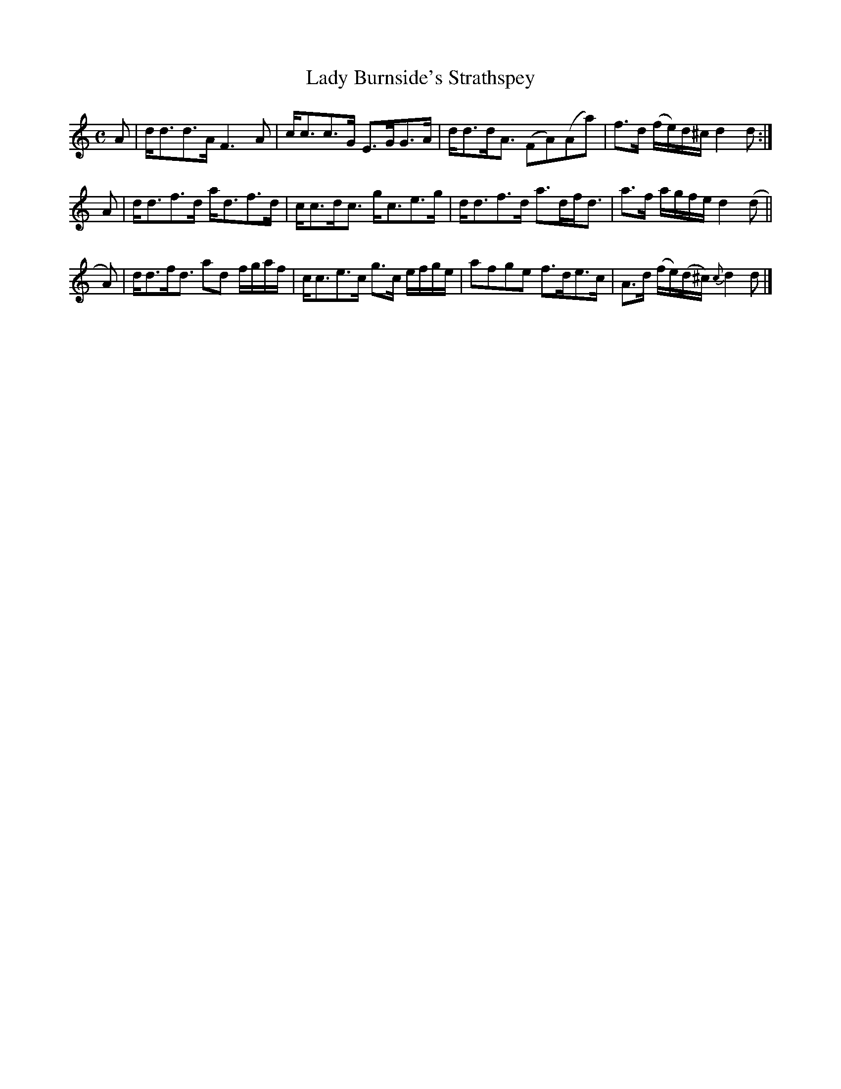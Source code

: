 X: 382
T: Lady Burnside's Strathspey
R: strathspey
M: C
L: 1/8
Z: 2012 John Chambers <jc:trillian.mit.edu>
B: J. Anderson "Budget of Strathspeys, Reels and Country Dances" (Early 1800s) p.38 #2
F: http://imslp.org/wiki/Anderson%27s_Budget_of_Strathspeys,_Reels_and_Country_Dances_(Various)
K: Ddor
A | d<dd>A F3A | c<cc>G E>GG>A | d<dd<A (FA)(Aa) | f>d (f/e/)d/^c/ d2d :|
A | d<df>d a<df>d | c<cd<c g<ce>g | d<df>d a>df<d | a>f a/g/f/e/ d2(d ||
A)| d<df<d ad f/g/a/f/ | c<ce>c g>c e/f/g/e/ | afge f>de>c | A>d (f/e/)(d/^c/) {c}d2d |]
